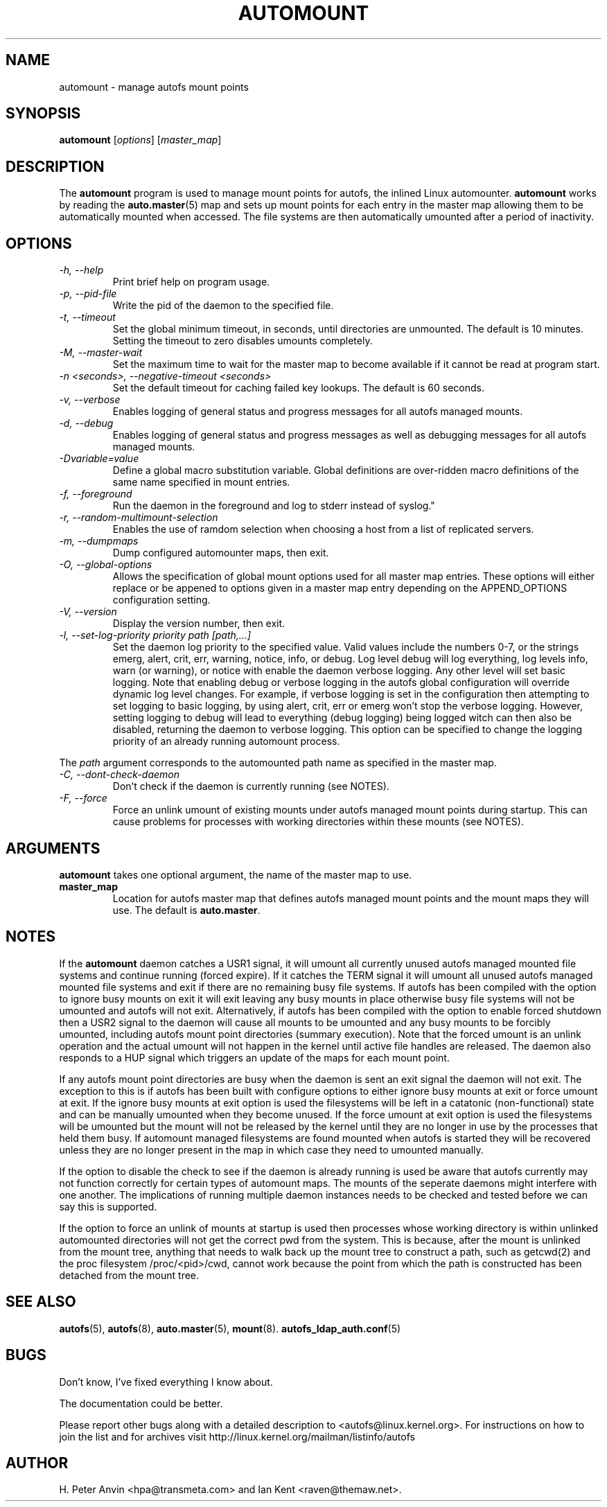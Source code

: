 .\" Linux man page by B. James Phillippe, 1997 <bryan@Terran.ORG>
.\"
.\" This page was written to contribute to the Linux kernel autofs
.\" implementation by H. Peter Anvin (1997).  It is loosly based on
.\" the documentation for mount(8) and amd(8) Linux manpages.
.\"
.\" This is free documentation.
.\"
.TH AUTOMOUNT 8 "12 Apr 2006"
.SH NAME
automount \- manage autofs mount points
.SH SYNOPSIS
\fBautomount\fP [\fIoptions\fP] [\fImaster_map\fP]
.SH DESCRIPTION
The \fBautomount\fP program is used to manage mount points for
autofs, the inlined Linux automounter.  \fBautomount\fP works by
reading the
.nh
.BR auto.master (5)
.hy
map and sets up mount points for each entry in the master map allowing
them to be automatically mounted when accessed. The file systems are
then automatically umounted after a period of inactivity.
.SH OPTIONS
.TP
.I "\-h, \-\-help"
Print brief help on program usage.
.TP
.I "\-p, \-\-pid-file"
Write the pid of the daemon to the specified file.
.TP
.I "\-t, \-\-timeout"
Set the global minimum timeout, in seconds, until directories
are unmounted. The default is 10 minutes. Setting the timeout
to zero disables umounts completely.
.TP
.I "\-M, \-\-master-wait"
Set the maximum time to wait for the master map to become available
if it cannot be read at program start.
.TP
.I "\-n <seconds>, \-\-negative\-timeout <seconds>"
Set the default timeout for caching failed key lookups. The default is 60 seconds.
.TP
.I "\-v, \-\-verbose"
Enables logging of general status and progress messages for all
autofs managed mounts.
.TP
.I "\-d, \-\-debug"
Enables logging of general status and progress messages as well as
debugging messages for all autofs managed mounts.
.TP
.I "\-Dvariable=value"
Define a global macro substitution variable. Global definitions
are over-ridden macro definitions of the same name specified in
mount entries.
.TP
.I "\-f, \-\-foreground"
Run the daemon in the foreground and log to stderr instead of syslog."
.TP
.I "\-r, \-\-random-multimount-selection"
Enables the use of ramdom selection when choosing a host from a
list of replicated servers.
.TP
.I "\-m, \-\-dumpmaps"
Dump configured automounter maps, then exit.
.TP
.I "\-O, \-\-global-options"
Allows the specification of global mount options used for all master
map entries. These options will either replace or be appened to options
given in a master map entry depending on the APPEND_OPTIONS configuration
setting.
.TP
.I "\-V, \-\-version"
Display the version number, then exit.
.TP
.I "\-l, \-\-set-log-priority priority path [path,...]"
Set the daemon log priority to the specified value.  Valid values include
the numbers 0-7, or the strings emerg, alert, crit, err, warning, notice,
info, or debug. Log level debug will log everything, log levels info, warn
(or warning), or notice with enable the daemon verbose logging. Any other
level will set basic logging. Note that enabling debug or verbose
logging in the autofs global configuration will override dynamic log level
changes. For example, if verbose logging is set in the configuration then
attempting to set logging to basic logging, by using alert, crit, err
or emerg won't stop the verbose logging. However, setting logging to debug
will lead to everything (debug logging) being logged witch can then also
be disabled, returning the daemon to verbose logging. This option can be
specified to change the logging priority of an already running automount
process.
.P
The \fIpath\fP argument corresponds to the automounted
path name as specified in the master map.
.TP
.I "\-C, \-\-dont-check-daemon"
Don't check if the daemon is currently running (see NOTES).
.TP
.I "\-F, \-\-force"
Force an unlink umount of existing mounts under autofs managed mount points
during startup. This can cause problems for processes with working directories
within these mounts (see NOTES).
.SH ARGUMENTS
\fBautomount\fP takes one optional argument, the name of the master map to
use.
.TP
\fBmaster_map\fP
Location for autofs master map that defines autofs managed mount points
and the mount maps they will use. The default is
.nh
\fBauto.master\fP.
.hy
.RE
.SH NOTES
If the \fBautomount\fP daemon catches a USR1 signal, it will umount all
currently unused autofs managed mounted file systems and continue running
(forced expire).  If it catches the TERM signal it will umount
all unused autofs managed mounted file systems and exit if there are
no remaining busy file systems. If autofs has been compiled with the
option to ignore busy mounts on exit it will exit leaving any busy
mounts in place otherwise busy file systems will not be umounted
and autofs will not exit.
Alternatively, if autofs has been compiled with the option to enable
forced shutdown then a USR2 signal to the daemon will cause all
mounts to be umounted and any busy mounts to be forcibly umounted,
including autofs mount point directories (summary execution). Note
that the forced umount is an unlink operation and the actual umount
will not happen in the kernel until active file handles are released.
The daemon also responds to a HUP signal which triggers an update of
the maps for each mount point.
.P
If any autofs mount point directories are busy when the daemon is sent
an exit signal the daemon will not exit. The exception to this is
if autofs has been built with configure options to either ignore busy
mounts at exit or force umount at exit. If the ignore busy mounts at
exit option is used the filesystems will be left in a catatonic
(non-functional) state and can be manually umounted when they become
unused. If the force umount at exit option is used the filesystems
will be umounted but the mount will not be released by the kernel
until they are no longer in use by the processes that held them busy.
If automount managed filesystems are found mounted when autofs is
started they will be recovered unless they are no longer present in
the map in which case they need to umounted manually.
.P
If the option to disable the check to see if the daemon is already
running is used be aware that autofs currently may not function correctly
for certain types of automount maps. The mounts of the seperate daemons
might interfere with one another. The implications of running multiple
daemon instances needs to be checked and tested before we can say this
is supported.
.P
If the option to force an unlink of mounts at startup is used then processes
whose working directory is within unlinked automounted directories will not
get the correct pwd from the system. This is because, after the mount is
unlinked from the mount tree, anything that needs to walk back up the mount
tree to construct a path, such as getcwd(2) and the proc filesystem
/proc/<pid>/cwd, cannot work because the point from which the path is
constructed has been detached from the mount tree.
.SH "SEE ALSO"
.BR autofs (5),
.BR autofs (8),
.BR auto.master (5),
.BR mount (8).
.BR autofs_ldap_auth.conf (5)
.SH BUGS
Don't know, I've fixed everything I know about.

The documentation could be better.

Please report other bugs along with a detailed description to
<autofs@linux.kernel.org>. For instructions on how to join the list
and for archives visit http://linux.kernel.org/mailman/listinfo/autofs
.SH AUTHOR
H. Peter Anvin <hpa@transmeta.com> and Ian Kent <raven@themaw.net>.
